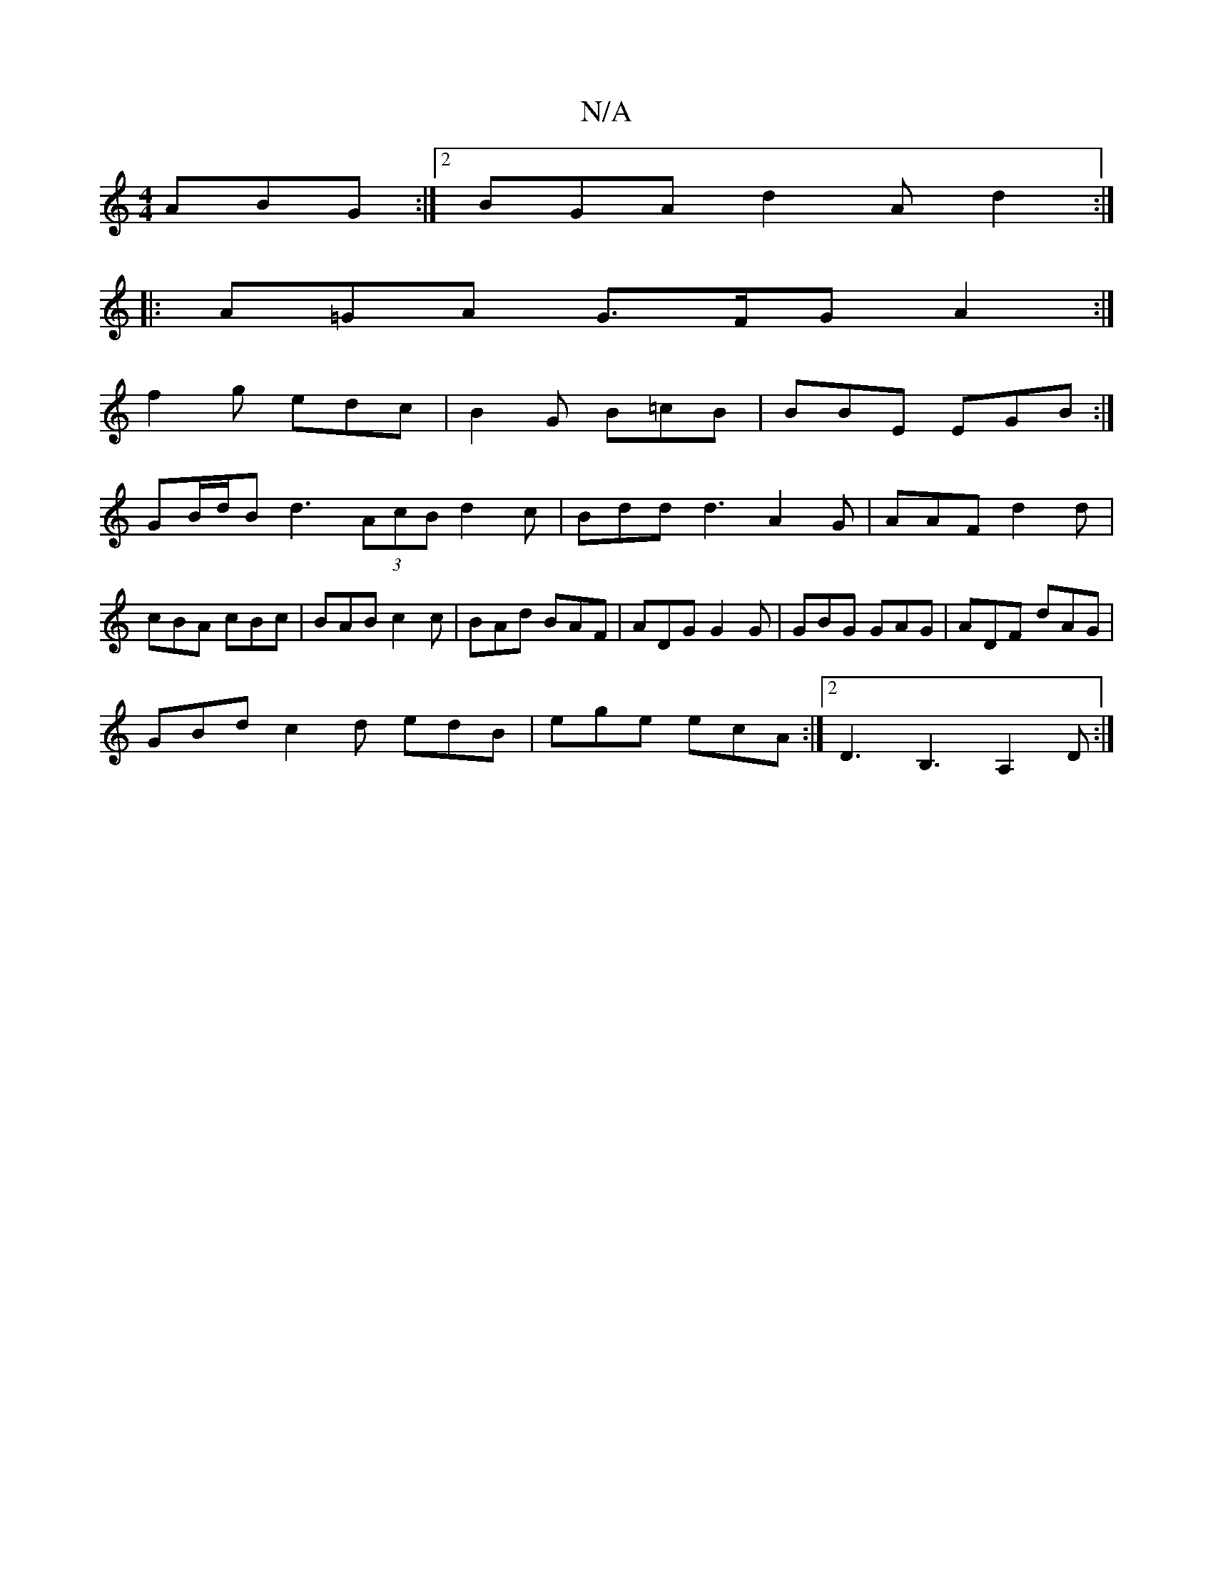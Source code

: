X:1
T:N/A
M:4/4
R:N/A
K:Cmajor
 ABG :|2 BGA d2A d2:|
|: A=GA G>FG A2:|
f2g edc|B2 G B=cB|BBE EGB:|
GB/d/B d3 (3AcB d2 c|Bdd d3 A2 G|AAF d2d|cBA cBc|BAB c2c|BAd BAF|ADG G2G|GBG GAG|ADF dAG|
GBd c2d edB|ege ecA:|2 D3 B,3 A,2D:|

FGA 